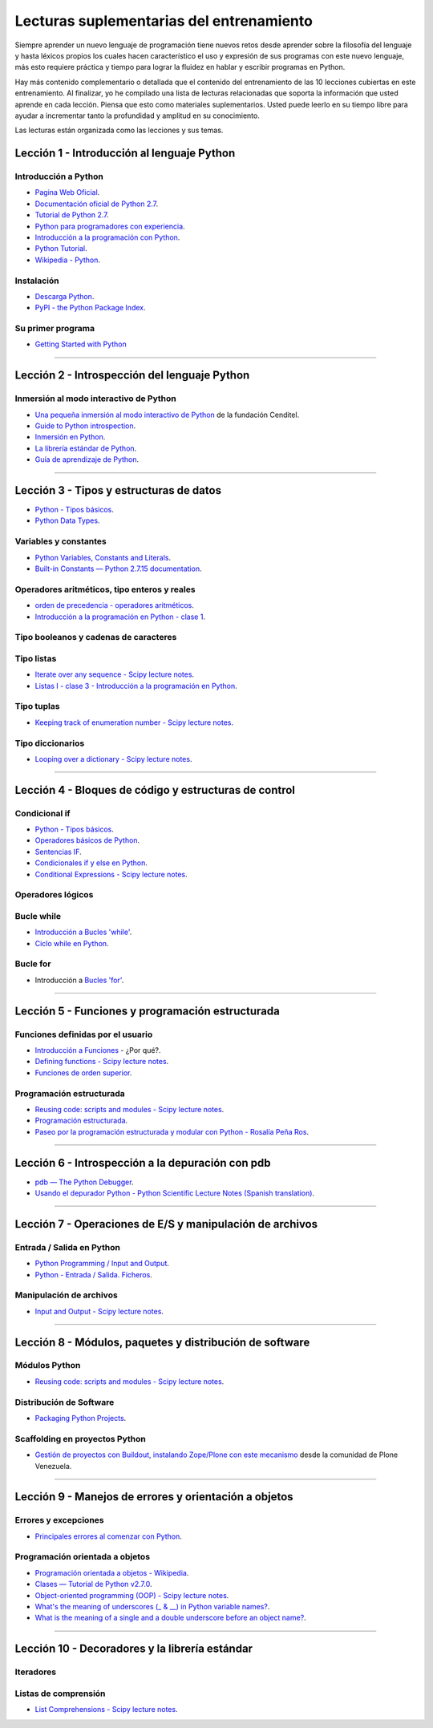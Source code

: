 .. -*- coding: utf-8 -*-


.. _lecturas_suplementarias_entrenamiento:

Lecturas suplementarias del entrenamiento
=========================================

Siempre aprender un nuevo lenguaje de programación tiene nuevos retos 
desde aprender sobre la filosofía del lenguaje y hasta léxicos propios 
los cuales hacen característico el uso y expresión de sus programas con 
este nuevo lenguaje, más esto requiere práctica y tiempo para lograr la 
fluidez en hablar y escribir programas en Python.

Hay más contenido complementario o detallada que el contenido del entrenamiento 
de las 10 lecciones cubiertas en este entrenamiento. Al finalizar, yo he 
compilado una lista de lecturas relacionadas que soporta la información 
que usted aprende en cada lección. Piensa que esto como materiales 
suplementarios. Usted puede leerlo en su tiempo libre para ayudar a incrementar 
tanto la profundidad y amplitud en su conocimiento.

Las lecturas están organizada como las lecciones y sus temas.


.. _lecturas_suplementarias_sesion1:

Lección 1 - Introducción al lenguaje Python
-------------------------------------------


Introducción a Python
.....................

- `Pagina Web Oficial <https://www.python.org/>`_.

- `Documentación oficial de Python 2.7 <https://docs.python.org/2.7/>`_.

- `Tutorial de Python 2.7 <http://docs.python.org.ar/tutorial/2/contenido.html>`_.

- `Python para programadores con experiencia <http://es.diveintopython.net/odbchelper_divein.html>`_.

- `Introducción a la programación con Python <http://www.mclibre.org/consultar/python/>`_.

- `Python Tutorial <http://www.tutorialspoint.com/python/index.htm>`_.

- `Wikipedia - Python <https://es.wikipedia.org/wiki/Python>`_.

.. seealso::

    .. figure:: _static/youtube/CjmzDHMHxwU.jpg
        :align: center
        :width: 60%

        Vídeo `Tutorial Python 1 - Introducción al Lenguaje de Programación <https://www.youtube.com/watch?v=CjmzDHMHxwU>`_,
        cortesía de `CodigoFacilito.com`_.


Instalación
...........

- `Descarga Python <https://www.python.org/downloads/>`_.

- `PyPI - the Python Package Index <https://pypi.org/>`_.

.. seealso::

    .. figure:: _static/youtube/VTykmP-a2KY.jpg
        :align: center
        :width: 60%

        Vídeo `Tutorial Python 2 - Instalación <https://www.youtube.com/watch?v=VTykmP-a2KY>`_, cortesía de `CodigoFacilito.com`_.


Su primer programa
..................

- `Getting Started with Python <http://www.cs.utexas.edu/~mitra/bytes/start.html>`_

.. seealso::

    .. figure:: _static/youtube/OtJEj7N9T6k.jpg
        :align: center
        :width: 60%

        Vídeo `Tutorial Python 3 - Hola Mundo <https://www.youtube.com/watch?v=OtJEj7N9T6k>`_, cortesía de `CodigoFacilito.com`_.


----


.. _lecturas_suplementarias_sesion2:

Lección 2 - Introspección del lenguaje Python
---------------------------------------------


Inmersión al modo interactivo de Python
.......................................

- `Una pequeña inmersión al modo interactivo de Python <https://lcaballero.wordpress.com/2012/07/01/inmersion-al-modo-interactivo-de-python/>`_ de la fundación Cenditel.

- `Guide to Python introspection <https://www.ibm.com/developerworks/linux/library/l-pyint/index.html>`_.

- `Inmersión en Python <http://www.diveintopython3.net/>`_.

- `La librería estándar de Python <https://docs.python.org/2/library/index.html>`_.

- `Guía de aprendizaje de Python <http://pyspanishdoc.sourceforge.net/tut/tut.html>`_.

----


.. _lecturas_suplementarias_sesion3:

Lección 3 - Tipos y estructuras de datos
----------------------------------------

- `Python - Tipos básicos <http://mundogeek.net/archivos/2008/01/17/python-tipos-basicos/>`_.

- `Python Data Types <https://www.programiz.com/python-programming/variables-datatypes>`_.

Variables y constantes
......................

- `Python Variables, Constants and Literals <https://www.programiz.com/python-programming/variables-constants-literals>`_.

- `Built-in Constants — Python 2.7.15 documentation <https://docs.python.org/2/library/constants.html>`_.


Operadores aritméticos, tipo enteros y reales
.............................................

- `orden de precedencia - operadores aritméticos <https://www.eumus.edu.uy/eme/ensenanza/electivas/python/CursoPython_clase01.html#orden-de-precedencia>`_.

- `Introducción a la programación en Python - clase 1 <https://www.eumus.edu.uy/eme/ensenanza/electivas/python/CursoPython_clase01.html>`_.

.. seealso:: 

    .. figure:: _static/youtube/ssnkfbBbcuw.jpg
        :align: center
        :width: 60%

        Vídeo `Tutorial Python 4 - Enteros, reales y operadores aritméticos <https://www.youtube.com/watch?v=ssnkfbBbcuw>`_, cortesía de `CodigoFacilito.com`_.


Tipo booleanos y cadenas de caracteres 
......................................

.. seealso:: 

    .. figure:: _static/youtube/ZrxcqbFYjiw.jpg
        :align: center
        :width: 60%

        Vídeo `Tutorial Python 5 - Booleanos, operadores lógicos y cadenas`_, 
        cortesía de `CodigoFacilito.com`_.

.. _`Tutorial Python 5 - Booleanos, operadores lógicos y cadenas`: https://www.youtube.com/watch?v=ZrxcqbFYjiw


Tipo listas
...........

- `Iterate over any sequence - Scipy lecture notes <https://www.pybonacci.org/scipy-lecture-notes-ES/intro/language/control_flow.html#iterate-over-any-sequence>`_.

- `Listas I - clase 3 - Introducción a la programación en Python <https://www.eumus.edu.uy/eme/ensenanza/electivas/python/CursoPython_clase03.html#Listas-I>`_.


Tipo tuplas
...........

- `Keeping track of enumeration number - Scipy lecture notes <https://www.pybonacci.org/scipy-lecture-notes-ES/intro/language/control_flow.html#keeping-track-of-enumeration-number>`_.


Tipo diccionarios
.................

- `Looping over a dictionary - Scipy lecture notes <https://www.pybonacci.org/scipy-lecture-notes-ES/intro/language/control_flow.html#looping-over-a-dictionary>`_.


----


.. _lecturas_suplementarias_sesion4:

Lección 4 - Bloques de código y estructuras de control
------------------------------------------------------


Condicional if
..............

- `Python - Tipos básicos <http://mundogeek.net/archivos/2008/01/17/python-tipos-basicos/>`_.

- `Operadores básicos de Python <http://codigoprogramacion.com/cursos/tutoriales-python/operadores-basicos-de-python.html>`_.

- `Sentencias IF <http://docs.python.org.ar/tutorial/2/controlflow.html#la-sentencia-if>`_.

- `Condicionales if y else en Python <http://codigoprogramacion.com/cursos/tutoriales-python/condicionales-if-y-else-en-python.html>`_.

- `Conditional Expressions - Scipy lecture notes <https://www.pybonacci.org/scipy-lecture-notes-ES/intro/language/control_flow.html#conditional-expressions>`_.

.. seealso::

    .. figure:: _static/youtube/hLqKvB7tGWk.jpg
        :align: center
        :width: 60%

        Vídeo `Tutorial Python 10 - Sentencias condicionales <https://www.youtube.com/watch?v=hLqKvB7tGWk>`_, cortesía de `CodigoFacilito.com`_.


Operadores lógicos
..................

.. seealso:: 

    .. figure:: _static/youtube/ZrxcqbFYjiw.jpg
        :align: center
        :width: 60%

        Vídeo `Tutorial Python 5 - Booleanos, operadores lógicos y cadenas`_, 
        cortesía de `CodigoFacilito.com`_.


Bucle while
...........

- `Introducción a Bucles 'while' <http://docs.python.org.ar/tutorial/2/introduction.html#primeros-pasos-hacia-la-programacion>`_.

- `Ciclo while en Python <http://codigoprogramacion.com/cursos/tutoriales-python/ciclo-while-en-python.html>`_.

.. seealso::

    .. figure:: _static/youtube/IyI2ZuOq_xQ.jpg
        :align: center
        :width: 60%

        Vídeo `Tutorial Python 11 - Bucles`_, cortesía de `CodigoFacilito.com`_.

.. _`Tutorial Python 11 - Bucles`: https://www.youtube.com/watch?v=IyI2ZuOq_xQ


Bucle for
.........

- Introducción a `Bucles 'for' <http://docs.python.org.ar/tutorial/2/controlflow.html#la-sentencia-for>`_.

.. seealso::

    .. figure:: _static/youtube/IyI2ZuOq_xQ.jpg
        :align: center
        :width: 60%

        Vídeo `Tutorial Python 11 - Bucles`_, cortesía de `CodigoFacilito.com`_.


----


.. _lecturas_suplementarias_sesion5:

Lección 5 - Funciones y programación estructurada
-------------------------------------------------


Funciones definidas por el usuario
..................................

- `Introducción a Funciones <http://docs.python.org.ar/tutorial/2/controlflow.html#definiendo-funciones>`_ - ¿Por qué?.

- `Defining functions - Scipy lecture notes <https://www.pybonacci.org/scipy-lecture-notes-ES/intro/language/functions.html>`_.

- `Funciones de orden superior <https://github.com/josuemontano/python_intro/wiki/Funciones-de-orden-superior>`_.

.. seealso::

    .. figure:: _static/youtube/_C7Uj7O5o_Q.jpg
        :align: center
        :width: 60%

        Vídeo `Tutorial Python 12 - Funciones <https://www.youtube.com/watch?v=_C7Uj7O5o_Q>`_, cortesía de `CodigoFacilito.com`_.


Programación estructurada
.........................

- `Reusing code: scripts and modules - Scipy lecture notes <https://www.pybonacci.org/scipy-lecture-notes-ES/intro/language/reusing_code.html>`_.

- `Programación estructurada <https://es.wikipedia.org/wiki/Programación_estructurada>`_.

- `Paseo por la programación estructurada y modular con Python - Rosalía Peña Ros <http://www.aenui.net/ojs/index.php?journal=revision&page=article&op=viewArticle&path%5B%5D=184>`_.


----


.. _lecturas_suplementarias_sesion6:

Lección 6 - Introspección a la depuración con pdb
-------------------------------------------------

- `pdb — The Python Debugger <https://docs.python.org/2/library/pdb.html>`_.

- `Usando el depurador Python - Python Scientific Lecture Notes (Spanish translation) <https://www.pybonacci.org/scipy-lecture-notes-ES/advanced/debugging/index.html#usando-el-depurador-python>`_.


.. seealso::

    .. figure:: _static/youtube/N4NtB4r28h0.jpg
        :align: center
        :width: 60%

        Vídeo `Depurando um programa Python com pdb - Python Debugger <https://www.youtube.com/watch?v=N4NtB4r28h0>`_.


----


.. _lecturas_suplementarias_sesion7:

Lección 7 - Operaciones de E/S y manipulación de archivos
---------------------------------------------------------


Entrada / Salida en Python
..........................

- `Python Programming / Input and Output <https://en.wikibooks.org/wiki/Python_Programming/Input_and_Output>`_.

- `Python - Entrada / Salida. Ficheros <http://mundogeek.net/archivos/2008/04/02/python-entrada-salida-ficheros/>`_.


.. seealso::

    Ver los siguientes vídeos, cortesía de `CodigoFacilito.com`_:

    .. figure:: _static/youtube/AzeUCuMvW6I.jpg
        :align: center
        :width: 60%

        Vídeo `Tutorial Python 30 - Entrada Estándar rawInput <https://www.youtube.com/watch?v=AzeUCuMvW6I>`_.

    .. figure:: _static/youtube/JPXgxK3Oc.jpg
        :align: center
        :width: 60%

        Vídeo `Tutorial Python 31 - Salida Estándar rawInput <https://www.youtube.com/watch?v=B-JPXgxK3Oc>`_.


Manipulación de archivos
........................

- `Input and Output - Scipy lecture notes <https://www.pybonacci.org/scipy-lecture-notes-ES/intro/language/io.html>`_.


----


.. _lecturas_suplementarias_sesion8:

Lección 8 - Módulos, paquetes y distribución de software
--------------------------------------------------------


Módulos Python
..............

- `Reusing code: scripts and modules - Scipy lecture notes <https://www.pybonacci.org/scipy-lecture-notes-ES/intro/language/reusing_code.html>`_.


Distribución de Software
........................

- `Packaging Python Projects <https://packaging.python.org/tutorials/packaging-projects/>`_.


Scaffolding en proyectos Python
...............................

- `Gestión de proyectos con Buildout, instalando Zope/Plone con este mecanismo <https://coactivate.org/projects/ploneve/gestion-de-proyectos-con-buildout>`_ 
  desde la comunidad de Plone Venezuela.


----


.. _lecturas_suplementarias_sesion9:

Lección 9 - Manejos de errores y orientación a objetos
------------------------------------------------------


Errores y excepciones
.....................

- `Principales errores al comenzar con Python <http://www.cursosgis.com/principales-errores-al-comenzar-con-python/>`_.


Programación orientada a objetos
................................

- `Programación orientada a objetos - Wikipedia <https://es.wikipedia.org/wiki/Programaci%C3%B3n_orientada_a_objetos>`_.

- `Clases — Tutorial de Python v2.7.0 <http://docs.python.org.ar/tutorial/2/classes.html>`_.

- `Object-oriented programming (OOP) - Scipy lecture notes <https://www.pybonacci.org/scipy-lecture-notes-ES/intro/language/oop.html>`_.

- `What's the meaning of underscores (_ & __) in Python variable names? <https://www.youtube.com/watch?v=ALZmCy2u0jQ>`_.

- `What is the meaning of a single and a double underscore before an object name? <https://stackoverflow.com/questions/1301346/what-is-the-meaning-of-a-single-and-a-double-underscore-before-an-object-name>`_.

.. seealso::

    .. figure:: _static/youtube/VYXdpjCZojA.jpg
        :align: center
        :width: 60%

        Vídeo `Tutorial Python 13 - Clases y Objetos <https://www.youtube.com/watch?v=VYXdpjCZojA>`_, cortesía de `CodigoFacilito.com`_.


----


.. _lecturas_suplementarias_sesion10:

Lección 10 - Decoradores y la librería estándar
-----------------------------------------------


Iteradores
..........

.. seealso::

    Ver los siguientes vídeos, cortesía de `CodigoFacilito.com`_:

    .. figure:: _static/youtube/87s8XQbUv1k.jpg
        :align: center
        :width: 60%

        Vídeo `Tutorial Python 25 - Comprensión de Listas`_.

    .. figure:: _static/youtube/tvHbC_OZV14.jpg
        :align: center
        :width: 60%

        Vídeo `Tutorial Python 26 - Generadores <https://www.youtube.com/watch?v=tvHbC_OZV14>`_.

    .. figure:: _static/youtube/TaIWx9paNIA.jpg
        :align: center
        :width: 60%

        Vídeo `Tutorial Python 27 - Decoradores <https://www.youtube.com/watch?v=TaIWx9paNIA>`_.

.. _`Tutorial Python 25 - Comprensión de Listas`: https://www.youtube.com/watch?v=87s8XQbUv1k


Listas de comprensión
.....................


- `List Comprehensions - Scipy lecture notes <https://www.pybonacci.org/scipy-lecture-notes-ES/intro/language/control_flow.html#list-comprehensions>`_.

.. seealso::

    .. figure:: _static/youtube/87s8XQbUv1k.jpg
        :align: center
        :width: 60%

        Vídeo `Tutorial Python 25 - Comprensión de Listas`_, cortesía de `CodigoFacilito.com`_.

.. _`CodigoFacilito.com`: https://www.codigofacilito.com/
